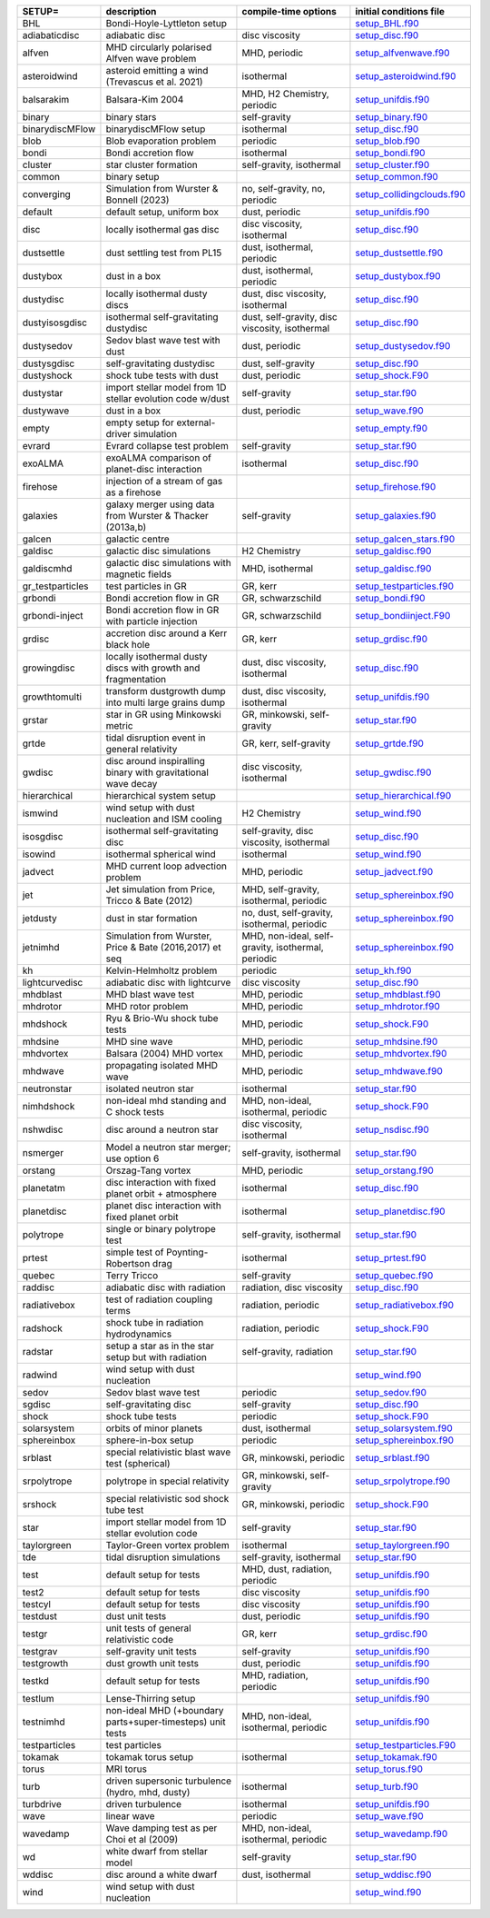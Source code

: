 
.. tabularcolumns:: |p{3cm}|p{10cm}|p{5cm}|p{5cm}|

.. table:: List of pre-cooked SETUP configurations
   :widths: auto

+------------------+---------------------------------------------------------------+----------------------------------------------------+---------------------------------------------------------------------------------------------------------------------------+
| SETUP=           | description                                                   | compile-time options                               | initial conditions file                                                                                                   |  
+==================+===============================================================+====================================================+===========================================================================================================================+
| BHL              | Bondi-Hoyle-Lyttleton setup                                   |                                                    | `setup_BHL.f90 <https://github.com/danieljprice/phantom/blob/master//src/setup/setup_BHL.f90>`__                          |  
+------------------+---------------------------------------------------------------+----------------------------------------------------+---------------------------------------------------------------------------------------------------------------------------+
| adiabaticdisc    | adiabatic disc                                                | disc viscosity                                     | `setup_disc.f90 <https://github.com/danieljprice/phantom/blob/master//src/setup/setup_disc.f90>`__                        |  
+------------------+---------------------------------------------------------------+----------------------------------------------------+---------------------------------------------------------------------------------------------------------------------------+
| alfven           | MHD circularly polarised Alfven wave problem                  | MHD, periodic                                      | `setup_alfvenwave.f90 <https://github.com/danieljprice/phantom/blob/master//src/setup/setup_alfvenwave.f90>`__            |  
+------------------+---------------------------------------------------------------+----------------------------------------------------+---------------------------------------------------------------------------------------------------------------------------+
| asteroidwind     | asteroid emitting a wind (Trevascus et al. 2021)              | isothermal                                         | `setup_asteroidwind.f90 <https://github.com/danieljprice/phantom/blob/master//src/setup/setup_asteroidwind.f90>`__        |  
+------------------+---------------------------------------------------------------+----------------------------------------------------+---------------------------------------------------------------------------------------------------------------------------+
| balsarakim       | Balsara-Kim 2004                                              | MHD, H2 Chemistry, periodic                        | `setup_unifdis.f90 <https://github.com/danieljprice/phantom/blob/master//src/setup/setup_unifdis.f90>`__                  |  
+------------------+---------------------------------------------------------------+----------------------------------------------------+---------------------------------------------------------------------------------------------------------------------------+
| binary           | binary stars                                                  | self-gravity                                       | `setup_binary.f90 <https://github.com/danieljprice/phantom/blob/master//src/setup/setup_binary.f90>`__                    |  
+------------------+---------------------------------------------------------------+----------------------------------------------------+---------------------------------------------------------------------------------------------------------------------------+
| binarydiscMFlow  | binarydiscMFlow setup                                         | isothermal                                         | `setup_disc.f90 <https://github.com/danieljprice/phantom/blob/master//src/setup/setup_disc.f90>`__                        |  
+------------------+---------------------------------------------------------------+----------------------------------------------------+---------------------------------------------------------------------------------------------------------------------------+
| blob             | Blob evaporation problem                                      | periodic                                           | `setup_blob.f90 <https://github.com/danieljprice/phantom/blob/master//src/setup/setup_blob.f90>`__                        |  
+------------------+---------------------------------------------------------------+----------------------------------------------------+---------------------------------------------------------------------------------------------------------------------------+
| bondi            | Bondi accretion flow                                          | isothermal                                         | `setup_bondi.f90 <https://github.com/danieljprice/phantom/blob/master//src/setup/setup_bondi.f90>`__                      |  
+------------------+---------------------------------------------------------------+----------------------------------------------------+---------------------------------------------------------------------------------------------------------------------------+
| cluster          | star cluster formation                                        | self-gravity, isothermal                           | `setup_cluster.f90 <https://github.com/danieljprice/phantom/blob/master//src/setup/setup_cluster.f90>`__                  |  
+------------------+---------------------------------------------------------------+----------------------------------------------------+---------------------------------------------------------------------------------------------------------------------------+
| common           | binary setup                                                  |                                                    | `setup_common.f90 <https://github.com/danieljprice/phantom/blob/master//src/setup/setup_common.f90>`__                    |  
+------------------+---------------------------------------------------------------+----------------------------------------------------+---------------------------------------------------------------------------------------------------------------------------+
| converging       | Simulation from Wurster & Bonnell (2023)                      | no, self-gravity, no, periodic                     | `setup_collidingclouds.f90 <https://github.com/danieljprice/phantom/blob/master//src/setup/setup_collidingclouds.f90>`__  |  
+------------------+---------------------------------------------------------------+----------------------------------------------------+---------------------------------------------------------------------------------------------------------------------------+
| default          | default setup, uniform box                                    | dust, periodic                                     | `setup_unifdis.f90 <https://github.com/danieljprice/phantom/blob/master//src/setup/setup_unifdis.f90>`__                  |  
+------------------+---------------------------------------------------------------+----------------------------------------------------+---------------------------------------------------------------------------------------------------------------------------+
| disc             | locally isothermal gas disc                                   | disc viscosity, isothermal                         | `setup_disc.f90 <https://github.com/danieljprice/phantom/blob/master//src/setup/setup_disc.f90>`__                        |  
+------------------+---------------------------------------------------------------+----------------------------------------------------+---------------------------------------------------------------------------------------------------------------------------+
| dustsettle       | dust settling test from PL15                                  | dust, isothermal, periodic                         | `setup_dustsettle.f90 <https://github.com/danieljprice/phantom/blob/master//src/setup/setup_dustsettle.f90>`__            |  
+------------------+---------------------------------------------------------------+----------------------------------------------------+---------------------------------------------------------------------------------------------------------------------------+
| dustybox         | dust in a box                                                 | dust, isothermal, periodic                         | `setup_dustybox.f90 <https://github.com/danieljprice/phantom/blob/master//src/setup/setup_dustybox.f90>`__                |  
+------------------+---------------------------------------------------------------+----------------------------------------------------+---------------------------------------------------------------------------------------------------------------------------+
| dustydisc        | locally isothermal dusty discs                                | dust, disc viscosity, isothermal                   | `setup_disc.f90 <https://github.com/danieljprice/phantom/blob/master//src/setup/setup_disc.f90>`__                        |  
+------------------+---------------------------------------------------------------+----------------------------------------------------+---------------------------------------------------------------------------------------------------------------------------+
| dustyisosgdisc   | isothermal self-gravitating dustydisc                         | dust, self-gravity, disc viscosity, isothermal     | `setup_disc.f90 <https://github.com/danieljprice/phantom/blob/master//src/setup/setup_disc.f90>`__                        |  
+------------------+---------------------------------------------------------------+----------------------------------------------------+---------------------------------------------------------------------------------------------------------------------------+
| dustysedov       | Sedov blast wave test with dust                               | dust, periodic                                     | `setup_dustysedov.f90 <https://github.com/danieljprice/phantom/blob/master//src/setup/setup_dustysedov.f90>`__            |  
+------------------+---------------------------------------------------------------+----------------------------------------------------+---------------------------------------------------------------------------------------------------------------------------+
| dustysgdisc      | self-gravitating dustydisc                                    | dust, self-gravity                                 | `setup_disc.f90 <https://github.com/danieljprice/phantom/blob/master//src/setup/setup_disc.f90>`__                        |  
+------------------+---------------------------------------------------------------+----------------------------------------------------+---------------------------------------------------------------------------------------------------------------------------+
| dustyshock       | shock tube tests with dust                                    | dust, periodic                                     | `setup_shock.F90 <https://github.com/danieljprice/phantom/blob/master//src/setup/setup_shock.F90>`__                      |  
+------------------+---------------------------------------------------------------+----------------------------------------------------+---------------------------------------------------------------------------------------------------------------------------+
| dustystar        | import stellar model from 1D stellar evolution code w/dust    | self-gravity                                       | `setup_star.f90 <https://github.com/danieljprice/phantom/blob/master//src/setup/setup_star.f90>`__                        |  
+------------------+---------------------------------------------------------------+----------------------------------------------------+---------------------------------------------------------------------------------------------------------------------------+
| dustywave        | dust in a box                                                 | dust, periodic                                     | `setup_wave.f90 <https://github.com/danieljprice/phantom/blob/master//src/setup/setup_wave.f90>`__                        |  
+------------------+---------------------------------------------------------------+----------------------------------------------------+---------------------------------------------------------------------------------------------------------------------------+
| empty            | empty setup for external-driver simulation                    |                                                    | `setup_empty.f90 <https://github.com/danieljprice/phantom/blob/master//src/setup/setup_empty.f90>`__                      |  
+------------------+---------------------------------------------------------------+----------------------------------------------------+---------------------------------------------------------------------------------------------------------------------------+
| evrard           | Evrard collapse test problem                                  | self-gravity                                       | `setup_star.f90 <https://github.com/danieljprice/phantom/blob/master//src/setup/setup_star.f90>`__                        |  
+------------------+---------------------------------------------------------------+----------------------------------------------------+---------------------------------------------------------------------------------------------------------------------------+
| exoALMA          | exoALMA comparison of planet-disc interaction                 | isothermal                                         | `setup_disc.f90 <https://github.com/danieljprice/phantom/blob/master//src/setup/setup_disc.f90>`__                        |  
+------------------+---------------------------------------------------------------+----------------------------------------------------+---------------------------------------------------------------------------------------------------------------------------+
| firehose         | injection of a stream of gas as a firehose                    |                                                    | `setup_firehose.f90 <https://github.com/danieljprice/phantom/blob/master//src/setup/setup_firehose.f90>`__                |  
+------------------+---------------------------------------------------------------+----------------------------------------------------+---------------------------------------------------------------------------------------------------------------------------+
| galaxies         | galaxy merger using data from Wurster & Thacker (2013a,b)     | self-gravity                                       | `setup_galaxies.f90 <https://github.com/danieljprice/phantom/blob/master//src/setup/setup_galaxies.f90>`__                |  
+------------------+---------------------------------------------------------------+----------------------------------------------------+---------------------------------------------------------------------------------------------------------------------------+
| galcen           | galactic centre                                               |                                                    | `setup_galcen_stars.f90 <https://github.com/danieljprice/phantom/blob/master//src/setup/setup_galcen_stars.f90>`__        |  
+------------------+---------------------------------------------------------------+----------------------------------------------------+---------------------------------------------------------------------------------------------------------------------------+
| galdisc          | galactic disc simulations                                     | H2 Chemistry                                       | `setup_galdisc.f90 <https://github.com/danieljprice/phantom/blob/master//src/setup/setup_galdisc.f90>`__                  |  
+------------------+---------------------------------------------------------------+----------------------------------------------------+---------------------------------------------------------------------------------------------------------------------------+
| galdiscmhd       | galactic disc simulations with magnetic fields                | MHD, isothermal                                    | `setup_galdisc.f90 <https://github.com/danieljprice/phantom/blob/master//src/setup/setup_galdisc.f90>`__                  |  
+------------------+---------------------------------------------------------------+----------------------------------------------------+---------------------------------------------------------------------------------------------------------------------------+
| gr_testparticles | test particles in GR                                          | GR, kerr                                           | `setup_testparticles.f90 <https://github.com/danieljprice/phantom/blob/master//src/setup/setup_testparticles.f90>`__      |  
+------------------+---------------------------------------------------------------+----------------------------------------------------+---------------------------------------------------------------------------------------------------------------------------+
| grbondi          | Bondi accretion flow in GR                                    | GR, schwarzschild                                  | `setup_bondi.f90 <https://github.com/danieljprice/phantom/blob/master//src/setup/setup_bondi.f90>`__                      |  
+------------------+---------------------------------------------------------------+----------------------------------------------------+---------------------------------------------------------------------------------------------------------------------------+
| grbondi-inject   | Bondi accretion flow in GR with particle injection            | GR, schwarzschild                                  | `setup_bondiinject.F90 <https://github.com/danieljprice/phantom/blob/master//src/setup/setup_bondiinject.F90>`__          |  
+------------------+---------------------------------------------------------------+----------------------------------------------------+---------------------------------------------------------------------------------------------------------------------------+
| grdisc           | accretion disc around a Kerr black hole                       | GR, kerr                                           | `setup_grdisc.f90 <https://github.com/danieljprice/phantom/blob/master//src/setup/setup_grdisc.f90>`__                    |  
+------------------+---------------------------------------------------------------+----------------------------------------------------+---------------------------------------------------------------------------------------------------------------------------+
| growingdisc      | locally isothermal dusty discs with growth and fragmentation  | dust, disc viscosity, isothermal                   | `setup_disc.f90 <https://github.com/danieljprice/phantom/blob/master//src/setup/setup_disc.f90>`__                        |  
+------------------+---------------------------------------------------------------+----------------------------------------------------+---------------------------------------------------------------------------------------------------------------------------+
| growthtomulti    | transform dustgrowth dump into multi large grains dump        | dust, disc viscosity, isothermal                   | `setup_unifdis.f90 <https://github.com/danieljprice/phantom/blob/master//src/setup/setup_unifdis.f90>`__                  |  
+------------------+---------------------------------------------------------------+----------------------------------------------------+---------------------------------------------------------------------------------------------------------------------------+
| grstar           | star in GR using Minkowski metric                             | GR, minkowski, self-gravity                        | `setup_star.f90 <https://github.com/danieljprice/phantom/blob/master//src/setup/setup_star.f90>`__                        |  
+------------------+---------------------------------------------------------------+----------------------------------------------------+---------------------------------------------------------------------------------------------------------------------------+
| grtde            | tidal disruption event in general relativity                  | GR, kerr, self-gravity                             | `setup_grtde.f90 <https://github.com/danieljprice/phantom/blob/master//src/setup/setup_grtde.f90>`__                      |  
+------------------+---------------------------------------------------------------+----------------------------------------------------+---------------------------------------------------------------------------------------------------------------------------+
| gwdisc           | disc around inspiralling binary with gravitational wave decay | disc viscosity, isothermal                         | `setup_gwdisc.f90 <https://github.com/danieljprice/phantom/blob/master//src/setup/setup_gwdisc.f90>`__                    |  
+------------------+---------------------------------------------------------------+----------------------------------------------------+---------------------------------------------------------------------------------------------------------------------------+
| hierarchical     | hierarchical system setup                                     |                                                    | `setup_hierarchical.f90 <https://github.com/danieljprice/phantom/blob/master//src/setup/setup_hierarchical.f90>`__        |  
+------------------+---------------------------------------------------------------+----------------------------------------------------+---------------------------------------------------------------------------------------------------------------------------+
| ismwind          | wind setup with dust nucleation and ISM cooling               | H2 Chemistry                                       | `setup_wind.f90 <https://github.com/danieljprice/phantom/blob/master//src/setup/setup_wind.f90>`__                        |  
+------------------+---------------------------------------------------------------+----------------------------------------------------+---------------------------------------------------------------------------------------------------------------------------+
| isosgdisc        | isothermal self-gravitating disc                              | self-gravity, disc viscosity, isothermal           | `setup_disc.f90 <https://github.com/danieljprice/phantom/blob/master//src/setup/setup_disc.f90>`__                        |  
+------------------+---------------------------------------------------------------+----------------------------------------------------+---------------------------------------------------------------------------------------------------------------------------+
| isowind          | isothermal spherical wind                                     | isothermal                                         | `setup_wind.f90 <https://github.com/danieljprice/phantom/blob/master//src/setup/setup_wind.f90>`__                        |  
+------------------+---------------------------------------------------------------+----------------------------------------------------+---------------------------------------------------------------------------------------------------------------------------+
| jadvect          | MHD current loop advection problem                            | MHD, periodic                                      | `setup_jadvect.f90 <https://github.com/danieljprice/phantom/blob/master//src/setup/setup_jadvect.f90>`__                  |  
+------------------+---------------------------------------------------------------+----------------------------------------------------+---------------------------------------------------------------------------------------------------------------------------+
| jet              | Jet simulation from Price, Tricco & Bate (2012)               | MHD, self-gravity, isothermal, periodic            | `setup_sphereinbox.f90 <https://github.com/danieljprice/phantom/blob/master//src/setup/setup_sphereinbox.f90>`__          |  
+------------------+---------------------------------------------------------------+----------------------------------------------------+---------------------------------------------------------------------------------------------------------------------------+
| jetdusty         | dust in star formation                                        | no, dust, self-gravity, isothermal, periodic       | `setup_sphereinbox.f90 <https://github.com/danieljprice/phantom/blob/master//src/setup/setup_sphereinbox.f90>`__          |  
+------------------+---------------------------------------------------------------+----------------------------------------------------+---------------------------------------------------------------------------------------------------------------------------+
| jetnimhd         | Simulation from Wurster, Price & Bate (2016,2017) et seq      | MHD, non-ideal, self-gravity, isothermal, periodic | `setup_sphereinbox.f90 <https://github.com/danieljprice/phantom/blob/master//src/setup/setup_sphereinbox.f90>`__          |  
+------------------+---------------------------------------------------------------+----------------------------------------------------+---------------------------------------------------------------------------------------------------------------------------+
| kh               | Kelvin-Helmholtz problem                                      | periodic                                           | `setup_kh.f90 <https://github.com/danieljprice/phantom/blob/master//src/setup/setup_kh.f90>`__                            |  
+------------------+---------------------------------------------------------------+----------------------------------------------------+---------------------------------------------------------------------------------------------------------------------------+
| lightcurvedisc   | adiabatic disc with lightcurve                                | disc viscosity                                     | `setup_disc.f90 <https://github.com/danieljprice/phantom/blob/master//src/setup/setup_disc.f90>`__                        |  
+------------------+---------------------------------------------------------------+----------------------------------------------------+---------------------------------------------------------------------------------------------------------------------------+
| mhdblast         | MHD blast wave test                                           | MHD, periodic                                      | `setup_mhdblast.f90 <https://github.com/danieljprice/phantom/blob/master//src/setup/setup_mhdblast.f90>`__                |  
+------------------+---------------------------------------------------------------+----------------------------------------------------+---------------------------------------------------------------------------------------------------------------------------+
| mhdrotor         | MHD rotor problem                                             | MHD, periodic                                      | `setup_mhdrotor.f90 <https://github.com/danieljprice/phantom/blob/master//src/setup/setup_mhdrotor.f90>`__                |  
+------------------+---------------------------------------------------------------+----------------------------------------------------+---------------------------------------------------------------------------------------------------------------------------+
| mhdshock         | Ryu & Brio-Wu shock tube tests                                | MHD, periodic                                      | `setup_shock.F90 <https://github.com/danieljprice/phantom/blob/master//src/setup/setup_shock.F90>`__                      |  
+------------------+---------------------------------------------------------------+----------------------------------------------------+---------------------------------------------------------------------------------------------------------------------------+
| mhdsine          | MHD sine wave                                                 | MHD, periodic                                      | `setup_mhdsine.f90 <https://github.com/danieljprice/phantom/blob/master//src/setup/setup_mhdsine.f90>`__                  |  
+------------------+---------------------------------------------------------------+----------------------------------------------------+---------------------------------------------------------------------------------------------------------------------------+
| mhdvortex        | Balsara (2004) MHD vortex                                     | MHD, periodic                                      | `setup_mhdvortex.f90 <https://github.com/danieljprice/phantom/blob/master//src/setup/setup_mhdvortex.f90>`__              |  
+------------------+---------------------------------------------------------------+----------------------------------------------------+---------------------------------------------------------------------------------------------------------------------------+
| mhdwave          | propagating isolated MHD wave                                 | MHD, periodic                                      | `setup_mhdwave.f90 <https://github.com/danieljprice/phantom/blob/master//src/setup/setup_mhdwave.f90>`__                  |  
+------------------+---------------------------------------------------------------+----------------------------------------------------+---------------------------------------------------------------------------------------------------------------------------+
| neutronstar      | isolated neutron star                                         | isothermal                                         | `setup_star.f90 <https://github.com/danieljprice/phantom/blob/master//src/setup/setup_star.f90>`__                        |  
+------------------+---------------------------------------------------------------+----------------------------------------------------+---------------------------------------------------------------------------------------------------------------------------+
| nimhdshock       | non-ideal mhd standing and C shock tests                      | MHD, non-ideal, isothermal, periodic               | `setup_shock.F90 <https://github.com/danieljprice/phantom/blob/master//src/setup/setup_shock.F90>`__                      |  
+------------------+---------------------------------------------------------------+----------------------------------------------------+---------------------------------------------------------------------------------------------------------------------------+
| nshwdisc         | disc around a neutron star                                    | disc viscosity, isothermal                         | `setup_nsdisc.f90 <https://github.com/danieljprice/phantom/blob/master//src/setup/setup_nsdisc.f90>`__                    |  
+------------------+---------------------------------------------------------------+----------------------------------------------------+---------------------------------------------------------------------------------------------------------------------------+
| nsmerger         | Model a neutron star merger; use option 6                     | self-gravity, isothermal                           | `setup_star.f90 <https://github.com/danieljprice/phantom/blob/master//src/setup/setup_star.f90>`__                        |  
+------------------+---------------------------------------------------------------+----------------------------------------------------+---------------------------------------------------------------------------------------------------------------------------+
| orstang          | Orszag-Tang vortex                                            | MHD, periodic                                      | `setup_orstang.f90 <https://github.com/danieljprice/phantom/blob/master//src/setup/setup_orstang.f90>`__                  |  
+------------------+---------------------------------------------------------------+----------------------------------------------------+---------------------------------------------------------------------------------------------------------------------------+
| planetatm        | disc interaction with fixed planet orbit + atmosphere         | isothermal                                         | `setup_disc.f90 <https://github.com/danieljprice/phantom/blob/master//src/setup/setup_disc.f90>`__                        |  
+------------------+---------------------------------------------------------------+----------------------------------------------------+---------------------------------------------------------------------------------------------------------------------------+
| planetdisc       | planet disc interaction with fixed planet orbit               | isothermal                                         | `setup_planetdisc.f90 <https://github.com/danieljprice/phantom/blob/master//src/setup/setup_planetdisc.f90>`__            |  
+------------------+---------------------------------------------------------------+----------------------------------------------------+---------------------------------------------------------------------------------------------------------------------------+
| polytrope        | single or binary polytrope test                               | self-gravity, isothermal                           | `setup_star.f90 <https://github.com/danieljprice/phantom/blob/master//src/setup/setup_star.f90>`__                        |  
+------------------+---------------------------------------------------------------+----------------------------------------------------+---------------------------------------------------------------------------------------------------------------------------+
| prtest           | simple test of Poynting-Robertson drag                        | isothermal                                         | `setup_prtest.f90 <https://github.com/danieljprice/phantom/blob/master//src/setup/setup_prtest.f90>`__                    |  
+------------------+---------------------------------------------------------------+----------------------------------------------------+---------------------------------------------------------------------------------------------------------------------------+
| quebec           | Terry Tricco                                                  | self-gravity                                       | `setup_quebec.f90 <https://github.com/danieljprice/phantom/blob/master//src/setup/setup_quebec.f90>`__                    |  
+------------------+---------------------------------------------------------------+----------------------------------------------------+---------------------------------------------------------------------------------------------------------------------------+
| raddisc          | adiabatic disc with radiation                                 | radiation, disc viscosity                          | `setup_disc.f90 <https://github.com/danieljprice/phantom/blob/master//src/setup/setup_disc.f90>`__                        |  
+------------------+---------------------------------------------------------------+----------------------------------------------------+---------------------------------------------------------------------------------------------------------------------------+
| radiativebox     | test of radiation coupling terms                              | radiation, periodic                                | `setup_radiativebox.f90 <https://github.com/danieljprice/phantom/blob/master//src/setup/setup_radiativebox.f90>`__        |  
+------------------+---------------------------------------------------------------+----------------------------------------------------+---------------------------------------------------------------------------------------------------------------------------+
| radshock         | shock tube in radiation hydrodynamics                         | radiation, periodic                                | `setup_shock.F90 <https://github.com/danieljprice/phantom/blob/master//src/setup/setup_shock.F90>`__                      |  
+------------------+---------------------------------------------------------------+----------------------------------------------------+---------------------------------------------------------------------------------------------------------------------------+
| radstar          | setup a star as in the star setup but with radiation          | self-gravity, radiation                            | `setup_star.f90 <https://github.com/danieljprice/phantom/blob/master//src/setup/setup_star.f90>`__                        |  
+------------------+---------------------------------------------------------------+----------------------------------------------------+---------------------------------------------------------------------------------------------------------------------------+
| radwind          | wind setup with dust nucleation                               |                                                    | `setup_wind.f90 <https://github.com/danieljprice/phantom/blob/master//src/setup/setup_wind.f90>`__                        |  
+------------------+---------------------------------------------------------------+----------------------------------------------------+---------------------------------------------------------------------------------------------------------------------------+
| sedov            | Sedov blast wave test                                         | periodic                                           | `setup_sedov.f90 <https://github.com/danieljprice/phantom/blob/master//src/setup/setup_sedov.f90>`__                      |  
+------------------+---------------------------------------------------------------+----------------------------------------------------+---------------------------------------------------------------------------------------------------------------------------+
| sgdisc           | self-gravitating disc                                         | self-gravity                                       | `setup_disc.f90 <https://github.com/danieljprice/phantom/blob/master//src/setup/setup_disc.f90>`__                        |  
+------------------+---------------------------------------------------------------+----------------------------------------------------+---------------------------------------------------------------------------------------------------------------------------+
| shock            | shock tube tests                                              | periodic                                           | `setup_shock.F90 <https://github.com/danieljprice/phantom/blob/master//src/setup/setup_shock.F90>`__                      |  
+------------------+---------------------------------------------------------------+----------------------------------------------------+---------------------------------------------------------------------------------------------------------------------------+
| solarsystem      | orbits of minor planets                                       | dust, isothermal                                   | `setup_solarsystem.f90 <https://github.com/danieljprice/phantom/blob/master//src/setup/setup_solarsystem.f90>`__          |  
+------------------+---------------------------------------------------------------+----------------------------------------------------+---------------------------------------------------------------------------------------------------------------------------+
| sphereinbox      | sphere-in-box setup                                           | periodic                                           | `setup_sphereinbox.f90 <https://github.com/danieljprice/phantom/blob/master//src/setup/setup_sphereinbox.f90>`__          |  
+------------------+---------------------------------------------------------------+----------------------------------------------------+---------------------------------------------------------------------------------------------------------------------------+
| srblast          | special relativistic blast wave test (spherical)              | GR, minkowski, periodic                            | `setup_srblast.f90 <https://github.com/danieljprice/phantom/blob/master//src/setup/setup_srblast.f90>`__                  |  
+------------------+---------------------------------------------------------------+----------------------------------------------------+---------------------------------------------------------------------------------------------------------------------------+
| srpolytrope      | polytrope in special relativity                               | GR, minkowski, self-gravity                        | `setup_srpolytrope.f90 <https://github.com/danieljprice/phantom/blob/master//src/setup/setup_srpolytrope.f90>`__          |  
+------------------+---------------------------------------------------------------+----------------------------------------------------+---------------------------------------------------------------------------------------------------------------------------+
| srshock          | special relativistic sod shock tube test                      | GR, minkowski, periodic                            | `setup_shock.F90 <https://github.com/danieljprice/phantom/blob/master//src/setup/setup_shock.F90>`__                      |  
+------------------+---------------------------------------------------------------+----------------------------------------------------+---------------------------------------------------------------------------------------------------------------------------+
| star             | import stellar model from 1D stellar evolution code           | self-gravity                                       | `setup_star.f90 <https://github.com/danieljprice/phantom/blob/master//src/setup/setup_star.f90>`__                        |  
+------------------+---------------------------------------------------------------+----------------------------------------------------+---------------------------------------------------------------------------------------------------------------------------+
| taylorgreen      | Taylor-Green vortex problem                                   | isothermal                                         | `setup_taylorgreen.f90 <https://github.com/danieljprice/phantom/blob/master//src/setup/setup_taylorgreen.f90>`__          |  
+------------------+---------------------------------------------------------------+----------------------------------------------------+---------------------------------------------------------------------------------------------------------------------------+
| tde              | tidal disruption simulations                                  | self-gravity, isothermal                           | `setup_star.f90 <https://github.com/danieljprice/phantom/blob/master//src/setup/setup_star.f90>`__                        |  
+------------------+---------------------------------------------------------------+----------------------------------------------------+---------------------------------------------------------------------------------------------------------------------------+
| test             | default setup for tests                                       | MHD, dust, radiation, periodic                     | `setup_unifdis.f90 <https://github.com/danieljprice/phantom/blob/master//src/setup/setup_unifdis.f90>`__                  |  
+------------------+---------------------------------------------------------------+----------------------------------------------------+---------------------------------------------------------------------------------------------------------------------------+
| test2            | default setup for tests                                       | disc viscosity                                     | `setup_unifdis.f90 <https://github.com/danieljprice/phantom/blob/master//src/setup/setup_unifdis.f90>`__                  |  
+------------------+---------------------------------------------------------------+----------------------------------------------------+---------------------------------------------------------------------------------------------------------------------------+
| testcyl          | default setup for tests                                       | disc viscosity                                     | `setup_unifdis.f90 <https://github.com/danieljprice/phantom/blob/master//src/setup/setup_unifdis.f90>`__                  |  
+------------------+---------------------------------------------------------------+----------------------------------------------------+---------------------------------------------------------------------------------------------------------------------------+
| testdust         | dust unit tests                                               | dust, periodic                                     | `setup_unifdis.f90 <https://github.com/danieljprice/phantom/blob/master//src/setup/setup_unifdis.f90>`__                  |  
+------------------+---------------------------------------------------------------+----------------------------------------------------+---------------------------------------------------------------------------------------------------------------------------+
| testgr           | unit tests of general relativistic code                       | GR, kerr                                           | `setup_grdisc.f90 <https://github.com/danieljprice/phantom/blob/master//src/setup/setup_grdisc.f90>`__                    |  
+------------------+---------------------------------------------------------------+----------------------------------------------------+---------------------------------------------------------------------------------------------------------------------------+
| testgrav         | self-gravity unit tests                                       | self-gravity                                       | `setup_unifdis.f90 <https://github.com/danieljprice/phantom/blob/master//src/setup/setup_unifdis.f90>`__                  |  
+------------------+---------------------------------------------------------------+----------------------------------------------------+---------------------------------------------------------------------------------------------------------------------------+
| testgrowth       | dust growth unit tests                                        | dust, periodic                                     | `setup_unifdis.f90 <https://github.com/danieljprice/phantom/blob/master//src/setup/setup_unifdis.f90>`__                  |  
+------------------+---------------------------------------------------------------+----------------------------------------------------+---------------------------------------------------------------------------------------------------------------------------+
| testkd           | default setup for tests                                       | MHD, radiation, periodic                           | `setup_unifdis.f90 <https://github.com/danieljprice/phantom/blob/master//src/setup/setup_unifdis.f90>`__                  |  
+------------------+---------------------------------------------------------------+----------------------------------------------------+---------------------------------------------------------------------------------------------------------------------------+
| testlum          | Lense-Thirring setup                                          |                                                    | `setup_unifdis.f90 <https://github.com/danieljprice/phantom/blob/master//src/setup/setup_unifdis.f90>`__                  |  
+------------------+---------------------------------------------------------------+----------------------------------------------------+---------------------------------------------------------------------------------------------------------------------------+
| testnimhd        | non-ideal MHD (+boundary parts+super-timesteps) unit tests    | MHD, non-ideal, isothermal, periodic               | `setup_unifdis.f90 <https://github.com/danieljprice/phantom/blob/master//src/setup/setup_unifdis.f90>`__                  |  
+------------------+---------------------------------------------------------------+----------------------------------------------------+---------------------------------------------------------------------------------------------------------------------------+
| testparticles    | test particles                                                |                                                    | `setup_testparticles.F90 <https://github.com/danieljprice/phantom/blob/master//src/setup/setup_testparticles.F90>`__      |  
+------------------+---------------------------------------------------------------+----------------------------------------------------+---------------------------------------------------------------------------------------------------------------------------+
| tokamak          | tokamak torus setup                                           | isothermal                                         | `setup_tokamak.f90 <https://github.com/danieljprice/phantom/blob/master//src/setup/setup_tokamak.f90>`__                  |  
+------------------+---------------------------------------------------------------+----------------------------------------------------+---------------------------------------------------------------------------------------------------------------------------+
| torus            | MRI torus                                                     |                                                    | `setup_torus.f90 <https://github.com/danieljprice/phantom/blob/master//src/setup/setup_torus.f90>`__                      |  
+------------------+---------------------------------------------------------------+----------------------------------------------------+---------------------------------------------------------------------------------------------------------------------------+
| turb             | driven supersonic turbulence (hydro, mhd, dusty)              | isothermal                                         | `setup_turb.f90 <https://github.com/danieljprice/phantom/blob/master//src/setup/setup_turb.f90>`__                        |  
+------------------+---------------------------------------------------------------+----------------------------------------------------+---------------------------------------------------------------------------------------------------------------------------+
| turbdrive        | driven turbulence                                             | isothermal                                         | `setup_unifdis.f90 <https://github.com/danieljprice/phantom/blob/master//src/setup/setup_unifdis.f90>`__                  |  
+------------------+---------------------------------------------------------------+----------------------------------------------------+---------------------------------------------------------------------------------------------------------------------------+
| wave             | linear wave                                                   | periodic                                           | `setup_wave.f90 <https://github.com/danieljprice/phantom/blob/master//src/setup/setup_wave.f90>`__                        |  
+------------------+---------------------------------------------------------------+----------------------------------------------------+---------------------------------------------------------------------------------------------------------------------------+
| wavedamp         | Wave damping test as per Choi et al (2009)                    | MHD, non-ideal, isothermal, periodic               | `setup_wavedamp.f90 <https://github.com/danieljprice/phantom/blob/master//src/setup/setup_wavedamp.f90>`__                |  
+------------------+---------------------------------------------------------------+----------------------------------------------------+---------------------------------------------------------------------------------------------------------------------------+
| wd               | white dwarf from stellar model                                | self-gravity                                       | `setup_star.f90 <https://github.com/danieljprice/phantom/blob/master//src/setup/setup_star.f90>`__                        |  
+------------------+---------------------------------------------------------------+----------------------------------------------------+---------------------------------------------------------------------------------------------------------------------------+
| wddisc           | disc around a white dwarf                                     | dust, isothermal                                   | `setup_wddisc.f90 <https://github.com/danieljprice/phantom/blob/master//src/setup/setup_wddisc.f90>`__                    |  
+------------------+---------------------------------------------------------------+----------------------------------------------------+---------------------------------------------------------------------------------------------------------------------------+
| wind             | wind setup with dust nucleation                               |                                                    | `setup_wind.f90 <https://github.com/danieljprice/phantom/blob/master//src/setup/setup_wind.f90>`__                        |  
+------------------+---------------------------------------------------------------+----------------------------------------------------+---------------------------------------------------------------------------------------------------------------------------+

